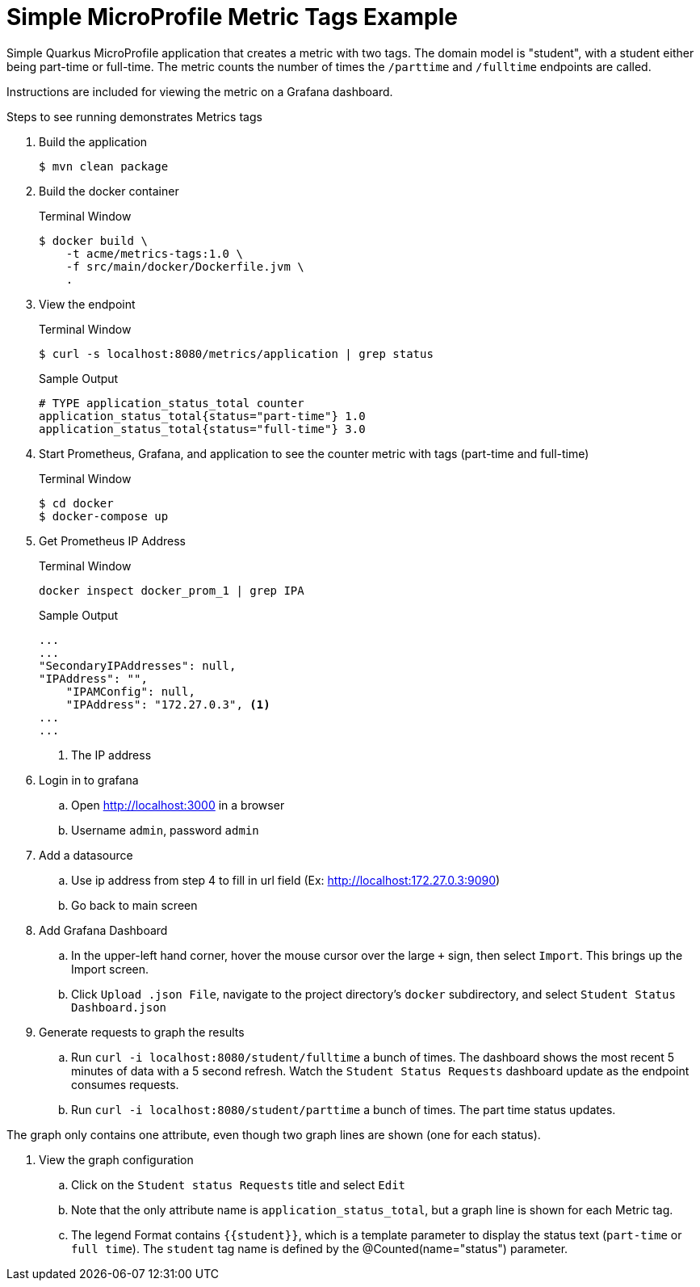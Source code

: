 = Simple MicroProfile Metric Tags Example

Simple Quarkus MicroProfile application that creates a metric with two tags. The domain model is "student", with a student either being part-time or full-time. The metric counts the number of times the `/parttime` and `/fulltime` endpoints are called.

Instructions are included for viewing the metric on a Grafana dashboard.

Steps to see running demonstrates Metrics tags

. Build the application
+
--
[source,bash]
----
$ mvn clean package
----
--

. Build the docker container
+
--
.Terminal Window
[source,bash]
----
$ docker build \
    -t acme/metrics-tags:1.0 \
    -f src/main/docker/Dockerfile.jvm \
    .
----
--

. View the endpoint
+
--
.Terminal Window
[source,bash]
----
$ curl -s localhost:8080/metrics/application | grep status
----

.Sample Output
....
# TYPE application_status_total counter
application_status_total{status="part-time"} 1.0
application_status_total{status="full-time"} 3.0
....
--

. Start Prometheus, Grafana, and application to see the counter metric with tags (part-time and full-time)
+
--
.Terminal Window
[source,bash]
----
$ cd docker
$ docker-compose up
----
--
+

. Get Prometheus IP Address
+
--
.Terminal Window
[source,bash]
----
docker inspect docker_prom_1 | grep IPA
----
.Sample Output
....
...
...
"SecondaryIPAddresses": null,
"IPAddress": "",
    "IPAMConfig": null,
    "IPAddress": "172.27.0.3", <1>
...
...
....
<1> The IP address
--

. Login in to grafana
.. Open http://localhost:3000 in a browser
.. Username `admin`, password `admin`

. Add a datasource
.. Use ip address from step 4 to fill in url field (Ex: http://localhost:172.27.0.3:9090)
.. Go back to main screen

. Add Grafana Dashboard
.. In the upper-left hand corner, hover the mouse cursor over the large `+` sign, then select `Import`. This brings up the Import screen.
.. Click `Upload .json File`, navigate to the project directory's `docker` subdirectory, and select `Student Status Dashboard.json`

. Generate requests to graph the results
.. Run `curl -i localhost:8080/student/fulltime` a bunch of times. The dashboard shows the most recent 5 minutes of data with a 5 second refresh. Watch the `Student Status Requests` dashboard update as the endpoint consumes requests.
.. Run `curl -i localhost:8080/student/parttime` a bunch of times. The part time status updates.

The graph only contains one attribute, even though two graph lines are shown (one for each status).

. View the graph configuration
.. Click on the `Student status Requests` title and select `Edit`
.. Note that the only attribute name is `application_status_total`, but a graph line is shown for each Metric tag.
.. The legend Format contains `{{student}}`, which is a template parameter to display the status text (`part-time` or `full time`). The `student` tag name is defined by the @Counted(name="status") parameter.
